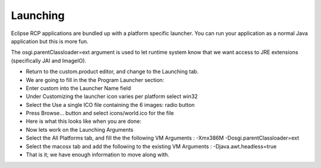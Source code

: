 Launching
=========

Eclipse RCP applications are bundled up with a platform specific launcher. You can run your application as a normal Java application but this is more fun.

The osgi.parentClassloader=ext argument is used to let runtime system know that we want access to JRE extensions (specifically JAI and ImageIO).

* Return to the
  custom.product
  editor, and change to the
  Launching
  tab.


* We are going to fill in the the Program Launcher section:


* Enter
  custom
  into the Launcher Name field


* Under Customizing the launcher icon varies per platform select
  win32


* Select the
  Use a single ICO file containing the 6 images:
  radio button


* Press
  Browse...
  button and select
  icons/world.ico
  for the file


* Here is what this looks like when you are done:
  |100002010000015F00000176A71E213B_png|


* Now lets work on the
  Launching Arguments


* Select the
  All Platforms
  tab, and fill the the following
  VM Arguments
  :
  -Xmx386M -Dosgi.parentClassloader=ext


* Select the
  macosx
  tab and add the following to the existing
  VM Arguments
  :
  -Djava.awt.headless=true


* That is it; we have enough information to move along with.


.. |100002010000015F00000176A71E213B_png| image:: images/100002010000015F00000176A71E213B.png
    :width: 6.5cm
    :height: 6.93cm

